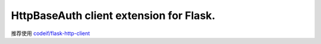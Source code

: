HttpBaseAuth client extension for Flask.
===========================================

推荐使用 `codeif/flask-http-client <https://github.com/codeif/flask-http-client>`_
